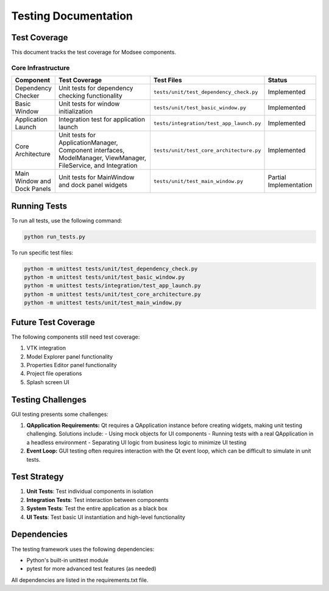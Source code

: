 Testing Documentation
====================

Test Coverage
-----------

This document tracks the test coverage for Modsee components.

Core Infrastructure
~~~~~~~~~~~~~~~~~

.. list-table::
   :header-rows: 1
   :widths: 10 40 10 10

   * - Component
     - Test Coverage
     - Test Files
     - Status
   * - Dependency Checker
     - Unit tests for dependency checking functionality
     - ``tests/unit/test_dependency_check.py``
     - Implemented
   * - Basic Window
     - Unit tests for window initialization
     - ``tests/unit/test_basic_window.py``
     - Implemented
   * - Application Launch
     - Integration test for application launch
     - ``tests/integration/test_app_launch.py``
     - Implemented
   * - Core Architecture
     - Unit tests for ApplicationManager, Component interfaces, ModelManager, ViewManager, FileService, and Integration
     - ``tests/unit/test_core_architecture.py``
     - Implemented
   * - Main Window and Dock Panels
     - Unit tests for MainWindow and dock panel widgets
     - ``tests/unit/test_main_window.py``
     - Partial Implementation

Running Tests
-----------

To run all tests, use the following command:

.. code-block:: bash

   python run_tests.py

To run specific test files:

.. code-block:: bash

   python -m unittest tests/unit/test_dependency_check.py
   python -m unittest tests/unit/test_basic_window.py
   python -m unittest tests/integration/test_app_launch.py
   python -m unittest tests/unit/test_core_architecture.py
   python -m unittest tests/unit/test_main_window.py

Future Test Coverage
-----------------

The following components still need test coverage:

1. VTK integration
2. Model Explorer panel functionality
3. Properties Editor panel functionality
4. Project file operations
5. Splash screen UI

Testing Challenges
-----------------

GUI testing presents some challenges:

1. **QApplication Requirements:** Qt requires a QApplication instance before creating widgets, making unit testing challenging. Solutions include:
   - Using mock objects for UI components
   - Running tests with a real QApplication in a headless environment
   - Separating UI logic from business logic to minimize UI testing

2. **Event Loop:** GUI testing often requires interaction with the Qt event loop, which can be difficult to simulate in unit tests.

Test Strategy
-----------

1. **Unit Tests**: Test individual components in isolation
2. **Integration Tests**: Test interaction between components
3. **System Tests**: Test the entire application as a black box
4. **UI Tests**: Test basic UI instantiation and high-level functionality

Dependencies
----------

The testing framework uses the following dependencies:

- Python's built-in unittest module
- pytest for more advanced test features (as needed)

All dependencies are listed in the requirements.txt file. 